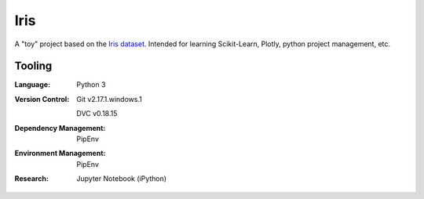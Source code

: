====
Iris
====
A "toy" project based on the `Iris dataset`_.
Intended for learning Scikit-Learn, Plotly, python project management, etc.

-------
Tooling
-------
:Language:
    Python 3

:Version Control:
    Git v2.17.1.windows.1

    DVC v0.18.15

:Dependency Management:
    PipEnv

:Environment Management:
    PipEnv

:Research:
    Jupyter Notebook (iPython)


.. _Iris dataset: http://scikit-learn.org/stable/datasets/index.html#iris-plants-database